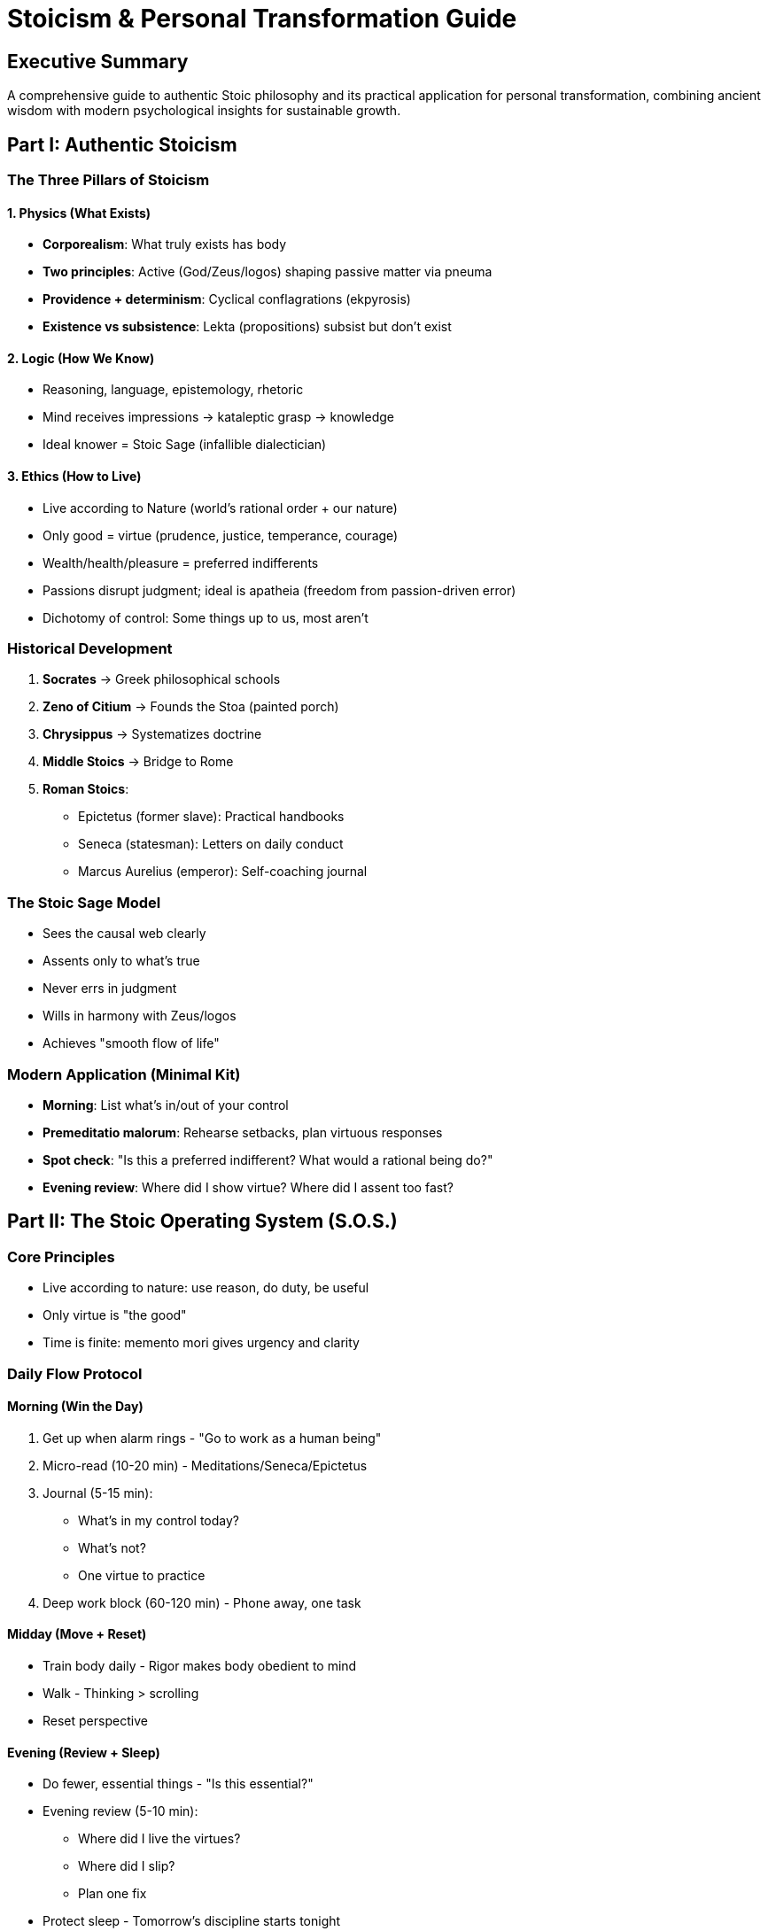 = Stoicism & Personal Transformation Guide
:toc:
:toc-placement: preamble
:toclevels: 2
:toc-title: Table of Contents

[abstract]
== Executive Summary
A comprehensive guide to authentic Stoic philosophy and its practical application for personal transformation, combining ancient wisdom with modern psychological insights for sustainable growth.

== Part I: Authentic Stoicism

=== The Three Pillars of Stoicism

==== 1. Physics (What Exists)
* *Corporealism*: What truly exists has body
* *Two principles*: Active (God/Zeus/logos) shaping passive matter via pneuma
* *Providence + determinism*: Cyclical conflagrations (ekpyrosis)
* *Existence vs subsistence*: Lekta (propositions) subsist but don't exist

==== 2. Logic (How We Know)
* Reasoning, language, epistemology, rhetoric
* Mind receives impressions → kataleptic grasp → knowledge
* Ideal knower = Stoic Sage (infallible dialectician)

==== 3. Ethics (How to Live)
* Live according to Nature (world's rational order + our nature)
* Only good = virtue (prudence, justice, temperance, courage)
* Wealth/health/pleasure = preferred indifferents
* Passions disrupt judgment; ideal is apatheia (freedom from passion-driven error)
* Dichotomy of control: Some things up to us, most aren't

=== Historical Development
. *Socrates* → Greek philosophical schools
. *Zeno of Citium* → Founds the Stoa (painted porch)
. *Chrysippus* → Systematizes doctrine
. *Middle Stoics* → Bridge to Rome
. *Roman Stoics*:
- Epictetus (former slave): Practical handbooks
- Seneca (statesman): Letters on daily conduct
- Marcus Aurelius (emperor): Self-coaching journal

=== The Stoic Sage Model
* Sees the causal web clearly
* Assents only to what's true
* Never errs in judgment
* Wills in harmony with Zeus/logos
* Achieves "smooth flow of life"

=== Modern Application (Minimal Kit)
* *Morning*: List what's in/out of your control
* *Premeditatio malorum*: Rehearse setbacks, plan virtuous responses
* *Spot check*: "Is this a preferred indifferent? What would a rational being do?"
* *Evening review*: Where did I show virtue? Where did I assent too fast?

== Part II: The Stoic Operating System (S.O.S.)

=== Core Principles
* Live according to nature: use reason, do duty, be useful
* Only virtue is "the good"
* Time is finite: memento mori gives urgency and clarity

=== Daily Flow Protocol

==== Morning (Win the Day)
. Get up when alarm rings - "Go to work as a human being"
. Micro-read (10-20 min) - Meditations/Seneca/Epictetus
. Journal (5-15 min):
- What's in my control today?
- What's not?
- One virtue to practice
. Deep work block (60-120 min) - Phone away, one task

==== Midday (Move + Reset)
* Train body daily - Rigor makes body obedient to mind
* Walk - Thinking > scrolling
* Reset perspective

==== Evening (Review + Sleep)
* Do fewer, essential things - "Is this essential?"
* Evening review (5-10 min):
- Where did I live the virtues?
- Where did I slip?
- Plan one fix
* Protect sleep - Tomorrow's discipline starts tonight

=== Anti-Procrastination Protocol
. *Just show up* - Don't wait for motivation
. *Next right step* - Reduce scope (10 min, 2 pages, 1 rep)
. *Eliminate inessential* - Long lists are avoidance
. *Progress > perfection* - Perfectionism is stylish procrastination
. *Routinize* - Fewer choices, tighter grooves
. *Acta non verba* - Don't think, do the verb
. *Remember you're dying* - Arrogance says "later"
. *Always do your best* - Not perfect, your best today

=== Focus Protocol
* *Cultivate inner quiet* - Peace inside > noise outside
* *Guard inputs* - Be content to look "clueless" about trends
* *Prioritize by role* - "Is this essential for me?"
* *Do less, better* - He who is everywhere is nowhere
* *Adjust the lens* - Zoom in (task) or out (universe view)

=== 7-Day Stoic Sprint
[cols="1,3"]
|===
|Day |Focus

|Monday
|Wake early + hard thing first

|Tuesday
|Train body rigorously

|Wednesday
|Journaling focus (longer entry)

|Thursday
|Do the one thing you've been avoiding

|Friday
|Sleep discipline + evening audit

|Saturday
|Premeditatio malorum - list hassles, plan responses

|Sunday
|Memento mori + gratitude + long walk
|===

=== Marcus Moves (Case Study Cues)
* Get out of bed → duty over comfort
* Obstacle → the way → adapt intention
* Power → mercy → choose clemency
* Crisis → service → stay and fund the work
* Always review → private drills make public character

== Part III: Beyond "Just Be Yourself"

=== The Core Reframe
"Just be yourself" is comforting but defeatist. Instead: Hold compassion for where you are while directing motivation toward a stronger, more capable self whose habits reflect your inherent dignity.

=== The Dopamine Direction Principle
* Dopamine drives motivation and action
* Without forward drive, humans default to regression
* "Just be yourself" implies complacency
* Direct motivation toward capability, not consumption

=== Implementation Actions

==== 1. Replace "Just Be Yourself"
* Define qualities of best future self
* Choose daily behaviors embodying them
* Treat personality as improvable, not fixed

==== 2. Hold Two Truths
* Compassion for current state
* Striving for greatness
* Separate self-worth from behavior
* Still upgrade behavior

==== 3. Audit "That's Just Me" Behaviors
* Identify trauma-born tendencies
* Recognize conditioning patterns
* Decide what doesn't serve
* Deliberately modify

==== 4. Lock Motivation Into Capability
* Redirect from Netflix/scrolling
* Focus on skills that help others
* Choose high-return targets
* Build competence daily

==== 5. Treat Yourself Like a Beloved Friend
* Use "friend gone toxic" analogy
* Compassion + clear standards
* Support change, not enabling
* Seek their best, not permissiveness

=== The Dignity Audit Questions
. Are you living a life that reflects your inherent dignity?
. Are your thoughts/behaviors/habits serving you?
. Who do you ideally want to be?
. What can you do to become somebody of strength?

== Part IV: Five Blunt Truths

=== Truth 1: Responsibility Without Fault
* You're not at fault for everything
* You ARE responsible for what you do next
* Your domain of influence is small but real
* Ask: "What am I going to do about it?"

=== Truth 2: Get On Your Own Side
* Self-respect enables generosity from abundance
* Self-dislike creates neediness and resentment
* Give compliments/time without expecting returns
* Life improves when you're on your own side

=== Truth 3: Competence Over Entitlement
* Drop belief that anyone "owes" you status
* Focus on skill/craft - let work speak
* Ego chases appearances and blocks growth
* Value comes from doing, not posturing

=== Truth 4: Perspective Holds
* It will be okay
* Dark periods later reveal lessons
* Good outcomes require confronting reality
* Multiple second chances exist if you resume effort

=== Truth 5: Action Over Analysis
* Meet hardship with humility and perseverance
* Don't bury your head - dust off and re-engage
* Ownership must live with you
* Your next action defines your trajectory

== Quick Reference Cards

=== Daily Stoic Checklist
☐ Morning control assessment +
☐ One virtue practice chosen +
☐ Deep work block completed +
☐ Body trained +
☐ Evening review done +
☐ Tomorrow's priority set

=== Weekly Virtue Focus
* *Monday*: Prudence (wise judgment)
* *Tuesday*: Justice (fairness, duty)
* *Wednesday*: Temperance (moderation)
* *Thursday*: Courage (right action despite fear)
* *Friday*: Review all four
* *Weekend*: Integration and reflection

=== Choices to Rehearse (Mini-Mantras)
* *Do it now* - "You could be good today; instead you choose tomorrow"
* *Choose discipline* - Routine over mood
* *Choose essential* - Cut busy idleness
* *See opportunity* - "The impediment to action advances action"
* *Higher standard* - Your verdict over crowd's
* *Even keel* - Be the rock; let waves fall still
* *Be kind* - Every person is opportunity for justice

=== Responsibility Matrix
[cols="2,2"]
|===
|In Your Control |Not In Your Control

|Your actions
|Others' actions

|Your judgments
|External events

|Your efforts
|Outcomes

|Your character
|Your reputation
|===

== Implementation Protocols

=== Week 1: Foundation
* Establish morning routine
* Practice dichotomy of control daily
* Begin evening reviews
* Read 10 min of Stoic texts daily

=== Week 2: Virtue Practice
* Focus one virtue per day
* Anti-procrastination protocol
* Dignity audit
* Replace one "that's just me" behavior

=== Week 3: Integration
* Full S.O.S. daily flow
* 7-day sprint cycle
* Competence building focus
* Premeditatio malorum practice

=== Week 4: Mastery
* Refine what works
* Drop what doesn't
* Establish sustainable rhythm
* Plan next month's focus

== Master Principles

=== Stoic Laws
* Nature provides the blueprint
* Virtue alone is good
* Control only what's yours
* Death gives life urgency
* Character trumps circumstances

=== Growth Laws
* Compassion + standards = transformation
* Dopamine needs worthy targets
* Competence compels; entitlement corrodes
* Responsibility empowers regardless of fault
* Progress requires confronting reality

=== Daily Laws
* Morning determines trajectory
* Essential beats extensive
* Body serves mind
* Evening review enables progress
* Sleep protects tomorrow

== The Ultimate Integration
Stoicism isn't about suppressing emotion or accepting mediocrity. It's about using reason to live according to nature, developing unshakeable character, and taking complete ownership of your responses while releasing attachment to what you can't control. Combine ancient wisdom with modern understanding: direct your dopamine toward virtue, hold compassion while pursuing excellence, and remember that every moment offers a choice to live with dignity.

== The Want Clarity System & Reverse-Ruin Playbook

[abstract]
== Executive Summary
A comprehensive guide to distinguishing genuine wants from manufactured compulsions, reframing "shoulds" into authentic desires, and implementing 11 essential behaviors that prevent life deterioration while building sustainable success.

== Part I: The Want Clarity System

=== Core Philosophy
You don't need more willpower. You need clarity. Most of us got brainwashed into calling engineered compulsions "wants" and labeling genuinely good stuff as "shoulds." Swap the labels and your behavior follows.

=== The Four Big Takeaways

==== 1. The Illusion of "Should"
* Ambitious brains rebel against "shoulds"
* Resistance vanishes when framed as genuine want
* Same action, different label, different response
* Frame by how it feels during/after

==== 2. Before vs. After Feelings

[cols="2,3,3,3"]
|===
|Type |Before |During |After

|*Good-for-you things*
|Feel meh
|Feel good
|Feel great (relief, pride, momentum)

|*Compulsions*
|Feel great
|Feel numb
|Feel worse (anxious, empty)
|===

Train on this contrast.

==== 3. Compulsions Are Manufactured
* Built to hook attention up front
* Leave you craving more
* Front-loaded dopamine
* Back-loaded regret

==== 4. Clarity Beats Willpower
Once you can effortlessly tell "compulsion" from "real want," you'll naturally fill time with the latter.

=== Quick Tests for Today

==== The Before/During/After Test
* Clean aftertaste = real want
* Sticky/regretful aftertaste = compulsion

==== The 24-Hour Echo
Ask: "Will I still feel glad I did this tomorrow?"

==== The Identity Check
Ask: "Does this make me more like the person I'm trying to be?"

=== Red Flags vs. Green Flags

[cols="1,1"]
|===
|Red Flags (Compulsion) |Green Flags (Real Want)

|Front-loaded hype
|Small initial friction → flow

|Time dilation/scroll trance
|Clear finish line

|Hard stop feels bad
|Energy/peace after

|Shame or "one more" loop
|Benefits carry over
|===

=== The Language Swap Protocol

==== Ban These
"I should write."
"I have to exercise."
"I need to study."

==== Use These
"I want the calm/pride of a finished page, so I'll write one paragraph now."

==== Template
"I want [state you truly desire], so I choose [first tiny action] now."

=== The 10-Minute Starter Plan (Billy-Mode)

==== Step 1: Pick One "Frank" Activity
* Paper writing
* Workout
* Cleaning
* Creating

==== Step 2: 30-Second Stare
* Lock eyes on first step (cursor, shoes, sponge)
* Let focus follow gaze

==== Step 3: 3-2-1 Go
* Do 10 minutes only
* Stop if you want (you usually won't)

==== Step 4: Log the Afterfeel
"Did 10 min → calmer, proud, momentum ↑"

This is brain-retraining evidence.

=== Environment Flips

==== Increase Friction for Traps
* Phone in another room
* Hide Shorts/TikTok icons
* Log out of time-sinks
* Remove bookmarks

==== Decrease Friction for Wants
* Shoes by door
* Doc open on wake
* Guitar on stand
* Fruit visible
* Junk invisible

=== The Tiny Daily Loop
. Do one real-want rep
. Note the aftertaste
. Nudge one environment lever (±friction)
. Celebrate (5 seconds): "This feels better"

== Part II: The Reverse-Ruin Playbook

=== Overview
11 behaviors that prevent life deterioration, presented as positive actions rather than things to avoid.

=== Behavior 1: Open Your Body Language

==== Physical Stance
* Stand tall
* Shoulders back
* Chin neutral
* Brief eye contact
* Tiny smile

==== Micro-Script
"Hey—how's your day going so far?"

=== Behavior 2: Phone Off Autopilot

==== Default Settings
* Phone in bag/another room
* Batch checks (12:30 / 5:30)
* Hide mindless tap icons
* Remove Shorts/TikTok from dock

=== Behavior 3: Be Early by Default

==== Implementation
* Add +10 min buffer to every ETA
* Pack/lay out night before
* Treat "I'm early" as stress insurance

=== Behavior 4: No Excuses

==== The Script
"Sorry I'm late—no excuse. Here's how I'll prevent it next time: ___."

==== The Process
Ownership → Fix → Move on (No stories)

=== Behavior 5: Internal Locus of Control

==== Prompt Loop
"This happened. What can I do now?"

==== Two-Column Method
[cols="1,1"]
|===
|Control |Can't Control

|My actions
|Others' actions

|My effort
|Outcomes

|My response
|Events
|===

Only act in column one.

==== If/Then Planning
"If X slips, then I do Y."

=== Behavior 6: Don't Steal the Spotlight

==== Conversation Ratio
2 follow-ups before your story

==== Go-To Questions
* "What did you like about it?"
* "Favorite part?"
* "Why that?"

People remember how you made them feel heard.

=== Behavior 7: Don't Detract—Praise Instead

==== Guidelines
* Speak about people as if they're present
* Vent rarely
* Address issues directly when needed
* Default to praise

=== Behavior 8: Be the Same Person Everywhere

==== Implementation
. Write 5 non-negotiables (values/behaviors)
. Quick audit: "Would I say/do this if alone?"
. Maintain consistency across contexts

=== Behavior 9: Don't Wish—Plan

==== The Framework
For each area (health, work, relationships):
. 12-month target
. Quarterly milestone
. Weekly input (controllable reps)
. Calendar the weekly input

=== Behavior 10: Grow on Purpose

==== Daily "Chosen Discomfort"
One hard rep:
* Gym set
* Scary email
* 10 min of avoided task

Remember the after-feeling; that's your fuel.

=== Behavior 11: Don't Despair—Manufacture Hope

==== Morning Practice (5 min)
Write one paragraph of the life you're building

==== Evening Practice (1 min)
Write 1 line of evidence you moved toward it

== Part III: The 7-Day Kickstart

=== Daily Schedule (10-20 min/day)

==== Day 1: Setup
* Remove 3 digital temptations
* Write your 5 non-negotiables

==== Day 2: Plan
* Choose 3 outcomes + weekly inputs
* Calendar them

==== Day 3: Social Reps
* Ask 3 genuine follow-ups in conversations

==== Day 4: Ownership Drill
* Use no-excuse script once when something slips

==== Day 5: Early Buffer
* Be 10 min early to one thing
* Notice stress drop

==== Day 6: Hard Rep
* 10 minutes on most avoided task
* Log after-feeling

==== Day 7: Review & Praise
* Write 5 lines: wins, one lesson, one tweak
* Send one sincere praise text

== Quick Reference Cards

=== Tiny Scripts You Can Steal

==== Check-In
"Hey—how's your day going so far?"

==== Redirect Gossip
"Got it—what's the best move we can make from here?"

==== Boundary
"I'm off my phone till 5—will reply then."

==== Invite
"Walk + talk in 10? I'm getting outside."

=== The Want Clarity Test Card
. How does it feel before? (1-10)
. How does it feel during? (1-10)
. How does it feel after? (1-10)
. Will I be glad tomorrow? (Y/N)
. Does this align with my identity? (Y/N)

Score: After > Before = Real Want

=== Daily Implementation Checklist
☐ One real-want activity (10 min) +
☐ Log afterfeel +
☐ Adjust one friction lever +
☐ Use one script +
☐ Practice one Reverse-Ruin behavior

=== Environment Audit Card
[cols="2,1,1"]
|===
|Item |Current Friction |Target Friction

|Phone
|Low ☐ High ☐
|Low ☐ High ☐

|Social apps
|Low ☐ High ☐
|Low ☐ High ☐

|Exercise gear
|Low ☐ High ☐
|Low ☐ High ☐

|Work materials
|Low ☐ High ☐
|Low ☐ High ☐

|Healthy food
|Low ☐ High ☐
|Low ☐ High ☐
|===

== Implementation Strategies

=== For Compulsion Breaking
. Identify top 3 compulsions
. Apply Before/During/After test
. Add friction to each
. Replace with real want
. Track afterfeel daily

=== For Building Real Wants
. List activities with clean aftertaste
. Remove all friction
. Start with 10-minute versions
. Celebrate completion
. Gradually extend

=== For Social Transformation
. Practice one behavior daily
. Start with easiest (body language)
. Add new behavior weekly
. Use scripts verbatim at first
. Personalize once comfortable

== Master Principles

=== Want Clarity Principles
* Compulsions hook early, disappoint late
* Real wants resist initially, reward finally
* Language shapes perception
* Environment determines default
* Clarity eliminates need for willpower

=== Behavior Change Principles
* Small actions compound
* Scripts reduce friction
* Consistency beats intensity
* Hope requires evidence
* Growth requires discomfort

=== Social Principles
* Listening beats talking
* Early beats on-time
* Ownership beats excuses
* Praise beats criticism
* Consistency beats performance

== Common Pitfalls & Solutions

[cols="2,3"]
|===
|Pitfall |Solution

|Confusing excitement with genuine want
|Check the 24-hour echo

|Relying on willpower alone
|Adjust environment friction

|Trying all 11 behaviors at once
|One behavior per week

|Perfectionist implementation
|10-minute versions count

|Forgetting to track afterfeel
|Set phone reminder

|Using negative frame ("don't")
|Flip to positive action
|===

== The Bottom Line
True freedom comes not from doing whatever feels good in the moment, but from clearly distinguishing between manufactured compulsions and genuine wants. By reframing "shoulds" as authentic desires, adjusting environmental friction, and implementing the 11 Reverse-Ruin behaviors, you create a life where your default actions align with your deepest values. The result: sustainable success without constant willpower battles.